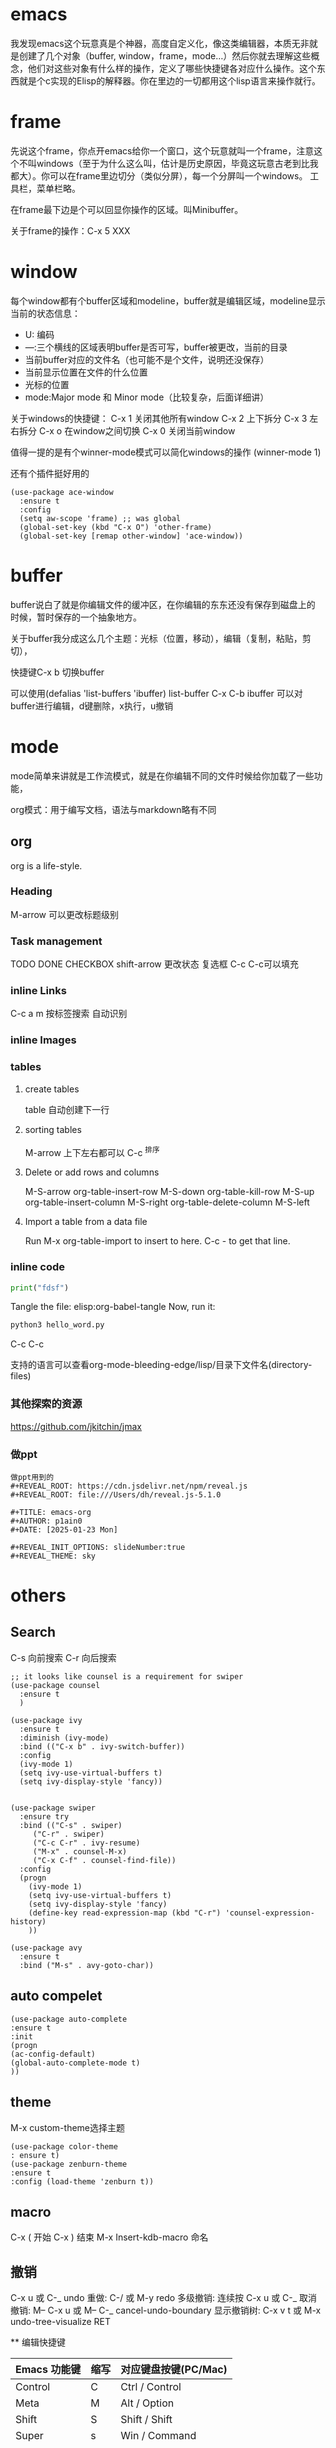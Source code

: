 * emacs
我发现emacs这个玩意真是个神器，高度自定义化，像这类编辑器，本质无非就是创建了几个对象（buffer, window，frame，mode...）然后你就去理解这些概念，他们对这些对象有什么样的操作，定义了哪些快捷键各对应什么操作。这个东西就是个c实现的Elisp的解释器。你在里边的一切都用这个lisp语言来操作就行。

* frame
先说这个frame，你点开emacs给你一个窗口，这个玩意就叫一个frame，注意这个不叫windows（至于为什么这么叫，估计是历史原因，毕竟这玩意古老到比我
都大）。你可以在frame里边切分（类似分屏），每一个分屏叫一个windows。
工具栏，菜单栏略。

在frame最下边是个可以回显你操作的区域。叫Minibuffer。

关于frame的操作：C-x 5 XXX

* window
每个window都有个buffer区域和modeline，buffer就是编辑区域，modeline显示当前的状态信息：

- U: 编码
- ---:三个横线的区域表明buffer是否可写，buffer被更改，当前的目录
- 当前buffer对应的文件名（也可能不是个文件，说明还没保存）
- 当前显示位置在文件的什么位置
- 光标的位置
- mode:Major mode 和 Minor mode（比较复杂，后面详细讲）

关于windows的快捷键：
C-x 1 关闭其他所有window
C-x 2 上下拆分
C-x 3 左右拆分
C-x o 在window之间切换
C-x 0 关闭当前window

值得一提的是有个winner-mode模式可以简化windows的操作
(winner-mode 1)

还有个插件挺好用的

#+BEGIN_SRC elisp
(use-package ace-window
  :ensure t
  :config
  (setq aw-scope 'frame) ;; was global
  (global-set-key (kbd "C-x O") 'other-frame)
  (global-set-key [remap other-window] 'ace-window))
#+END_SRC

* buffer
buffer说白了就是你编辑文件的缓冲区，在你编辑的东东还没有保存到磁盘上的
时候，暂时保存的一个抽象地方。

关于buffer我分成这么几个主题：光标（位置，移动），编辑（复制，粘贴，剪
切），

快捷键C-x b 切换buffer

可以使用(defalias 'list-buffers 'ibuffer)
list-buffer C-x C-b
ibuffer 可以对buffer进行编辑，d键删除，x执行，u撤销
* mode
mode简单来讲就是工作流模式，就是在你编辑不同的文件时候给你加载了一些功能，

org模式：用于编写文档，语法与markdown略有不同



** org
org is a life-style.
*** Heading
M-arrow 可以更改标题级别
*** Task management
TODO DONE CHECKBOX
shift-arrow 更改状态
复选框 C-c C-c可以填充
*** inline Links
C-c a m 按标签搜索
自动识别
*** inline Images

*** tables
**** create tables
table 自动创建下一行

**** sorting tables
M-arrow 上下左右都可以
C-c ^排序
**** Delete or add rows and columns
M-S-arrow
org-table-insert-row       M-S-down
org-table-kill-row         M-S-up
org-table-insert-column    M-S-right
org-table-delete-column    M-S-left

**** Import a table from a data file
Run M-x org-table-import to insert to here.
C-c - to get that line.
*** inline code

#+BEGIN_SRC python :tangle hello_word.py
  print("fdsf")
#+END_SRC
Tangle the file: elisp:org-babel-tangle
Now, run it:
#+BEGIN_SRC sh
python3 hello_word.py
#+END_SRC


C-c C-c
#+RESULTS: 

支持的语言可以查看org-mode-bleeding-edge/lisp/目录下文件名(directory-files)

*** 其他探索的资源
https://github.com/jkitchin/jmax

*** 做ppt

#+BEGIN_SRC
做ppt用到的 
#+REVEAL_ROOT: https://cdn.jsdelivr.net/npm/reveal.js
#+REVEAL_ROOT: file:///Users/dh/reveal.js-5.1.0

#+TITLE: emacs-org
#+AUTHOR: p1ain0
#+DATE: [2025-01-23 Mon]

#+REVEAL_INIT_OPTIONS: slideNumber:true
#+REVEAL_THEME: sky
#+END_SRC
* others
** Search
C-s 向前搜索
C-r 向后搜索
#+BEGIN_SRC elisp
;; it looks like counsel is a requirement for swiper
(use-package counsel
  :ensure t
  )

(use-package ivy
  :ensure t
  :diminish (ivy-mode)
  :bind (("C-x b" . ivy-switch-buffer))
  :config
  (ivy-mode 1)
  (setq ivy-use-virtual-buffers t)
  (setq ivy-display-style 'fancy))


(use-package swiper
  :ensure try
  :bind (("C-s" . swiper)
	 ("C-r" . swiper)
	 ("C-c C-r" . ivy-resume)
	 ("M-x" . counsel-M-x)
	 ("C-x C-f" . counsel-find-file))
  :config
  (progn
    (ivy-mode 1)
    (setq ivy-use-virtual-buffers t)
    (setq ivy-display-style 'fancy)
    (define-key read-expression-map (kbd "C-r") 'counsel-expression-history)
    ))

(use-package avy
  :ensure t
  :bind ("M-s" . avy-goto-char))
#+END_SRC

** auto compelet

#+BEGIN_SRC elisp
(use-package auto-complete
:ensure t 
:init 
(progn
(ac-config-default)
(global-auto-complete-mode t)
))
#+END_SRC

** theme
M-x custom-theme选择主题
#+BEGIN_SRC elisp
(use-package color-theme
: ensure t)
(use-package zenburn-theme
:ensure t
:config (load-theme 'zenburn t))
#+END_SRC

** macro
C-x ( 开始
C-x ) 结束
M-x Insert-kdb-macro 命名

** 撤销

C-x u 或 C-_
undo
重做:
C-/ 或 M-y
redo
多级撤销:
连续按 C-x u 或 C-_
取消撤销:
M-- C-x u 或 M-- C-_
cancel-undo-boundary
显示撤销树:
C-x v t 或 M-x undo-tree-visualize RET

**
编辑快捷键



| Emacs 功能键  | 缩写 | 对应键盘按键(PC/Mac)  |
|--------------+-----+--------------------|
| Control      | C    | Ctrl / Control       |
| Meta         | M    | Alt / Option         |
| Shift        | S    | Shift / Shift        |
| Super        | s    | Win / Command        |
| Hyper        | H    | 无                   |



常用快捷键

| 操作描述                              | 快捷键                  | 命令名                          |
|--------------------------------------+------------------------+------------------------------  |
| 输入命令                              | M-x                    | execute-extended-command       |
| 退出程序                              | C-x C-c                | save-buffers-kill-terminal     |
| 放弃当前输入                           | C-g                    | keyboard-quit                  |
| 挂起                                 | C-z / C-x C-z          | fg恢复                         |
| **移动**                             |                        |                                |
| 光标向上一行（方向键上）                 | C-p                    | previous-line                  |
| 光标向下一行（方向键下）                 | C-n                    | next-line                      |
| 光标向左一个字符（方向键左）              | C-b                    | backward-char                  |
| 光标向右一个字符（方向键右）              | C-f                    | forward-char                   |
| 光标向左移动一个词                      | M-b                    | backward-word                  |
| 光标向右移动一个词                      | M-f                    | forward-word                   |
| 光标移至行首                           | C-a                    | move-beginning-of-line         |
| 光标移至行尾                           | C-e                    | move-end-of-line               |
| 光标移动到一行缩进的开头                 | M-m                    | back-to-indentation            |
| 光标移至句首                           | M-a                    | backward-sentence              |
| 光标移至句尾                           | M-e                    | forward-sentence               |
| 光标移至文件开头                        | M-<                    | beginning-of-buffer            |
| 光标移至文件结尾                        | M->                    | end-of-buffer                  |
| 光标移动至窗口的中间、最上、最下           | M-r                    | move-to-window-line-top-bottom |
| 向下一页                              | C-v                    | scroll-up-command              |
| 向上一页                              | M-v                    | scroll-down-command            |
| 移动页面使得光标在中央/最上方/最下方       | C-l                    | recenter-top-bottom            |
| **编辑**                             |                        |                                |
| 删除光标右侧字符                        | C-d                    | delete-char                    |
| 移除光标右侧词                         | M-d                    | kill-word                      |
| 移除光标左侧词                         | M-                     | backward-kill-word             |
| 移除右侧直到句子结尾                     | M-k                    | kill-sentence                  |
| 移除右侧直到行尾                        | C-k                    | kill-line                      |
| 设置标记以选择区域                      | C-SPC                  | set-mark-command               |
| 复制区域                              | M-w                    | kill-region-save               |
| 移除区域                              | C-w                    | kill-region                    |
| 插入已移除文本                         | C-y                    | yank                           |
| 插入历史移除文本                        | M-y                    | yank-pop                       |
| 撤回                                 | C-/ 或 C-_ 或 C-x u    | undo                           |
| 单行注释                              | C-x C-;                |                                |
| **标记跳转**                          |                        |                                |
| 跳转到上一标记                         | C-x C-SPC 或 C-u C-SPC | pop-global-mark                |
| 跳转到行号                             | M-g M-g                | goto-line                      |
| 重复                                 | C-u                    | universal-argument             |
| **搜索**                             |                        |                                |
| 向后搜索                              | C-s                    | isearch-forward                |
| 向前搜索                              | C-r                    | isearch-backward               |
| **其他一些操作**                       |                        |                                |
| 交换前后字符                           | C-t                    | transpose-chars                |
| 交换前后词                             | M-t                    | transpose-words                |
| 交换前后两行                           | C-x C-t                | transpose-lines                |
| 在下方新建一行                         | C-o                    | open-line                      |
| 删除连续空行为一个空行                   | C-x C-o                | delete-blank-lines             |
| 将后面的词变为小写                      | M-l                    | downcase-word                  |
| 将后面的词变为大写                      | M-u                    | upcase-word                    |
| 将后面的词变为首字母大写                 | M-c                    | capitalize-word                |
| 放大字号                              | C-x C-=                | text-scale-adjust              |
| 缩小字号                              | C-x C--                | text-scale-adjust              |
| 重置字号                              | C-x C-0                | text-scale-adjust              |
| **帮助**                             |                        |                                |
| 简要描述快捷键功能                      | C-h c                  | describe-key-briefly           |
| 描述快捷键功能                         | C-h k                  | describe-key                   |
| 描述函数功能                           | C-h f                  | describe-function              |
| 描述变量                              | C-h v                  | describe-variable              |
| 列出含某一关键词的命令                   | C-h a                  | apropos-command                |
| 列出含某一关键词的符号的文档              | C-h d                  | apropos-documentation          |
| 帮助的帮助                             | C-h ?                  | help-for-help                  |


** 帮助
M-x
help-with-tutorial-spec-language
help-with-tutorial (C-h t)




* elisp
M-x eval-last-sexp可以直接运行elisp语句（随时随地可用。写程序的时候，要是需要临时计算啥的很方便的）

view-lossage
